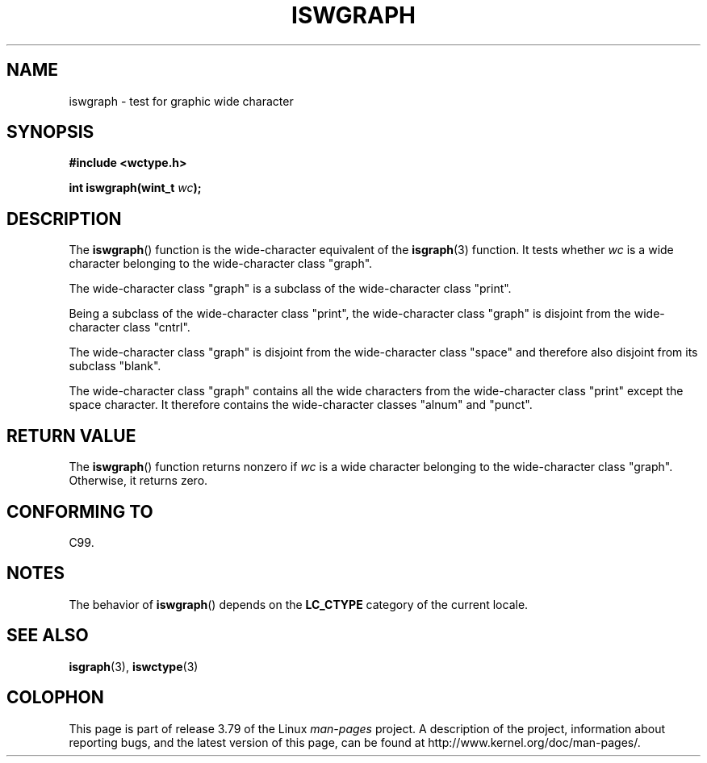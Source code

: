 .\" Copyright (c) Bruno Haible <haible@clisp.cons.org>
.\"
.\" %%%LICENSE_START(GPLv2+_DOC_ONEPARA)
.\" This is free documentation; you can redistribute it and/or
.\" modify it under the terms of the GNU General Public License as
.\" published by the Free Software Foundation; either version 2 of
.\" the License, or (at your option) any later version.
.\" %%%LICENSE_END
.\"
.\" References consulted:
.\"   GNU glibc-2 source code and manual
.\"   Dinkumware C library reference http://www.dinkumware.com/
.\"   OpenGroup's Single UNIX specification http://www.UNIX-systems.org/online.html
.\"   ISO/IEC 9899:1999
.\"
.TH ISWGRAPH 3  1999-07-25 "GNU" "Linux Programmer's Manual"
.SH NAME
iswgraph \- test for graphic wide character
.SH SYNOPSIS
.nf
.B #include <wctype.h>
.sp
.BI "int iswgraph(wint_t " wc );
.fi
.SH DESCRIPTION
The
.BR iswgraph ()
function is the wide-character equivalent of the
.BR isgraph (3)
function.
It tests whether
.I wc
is a wide character
belonging to the wide-character class "graph".
.PP
The wide-character class "graph" is a subclass of the wide-character class
"print".
.PP
Being a subclass of the wide-character class "print",
the wide-character class
"graph" is disjoint from the wide-character class "cntrl".
.PP
The wide-character class "graph" is disjoint from the wide-character class
"space" and therefore also disjoint from its subclass "blank".
.\" Note: UNIX98 (susv2/xbd/locale.html) says that "graph" and "space" may
.\" have characters in common, except U+0020. But C99 (ISO/IEC 9899:1999
.\" section 7.25.2.1.10) says that "space" and "graph" are disjoint.
.PP
The wide-character class "graph" contains all the wide characters from the
wide-character class "print" except the space character.
It therefore contains
the wide-character classes "alnum" and "punct".
.SH RETURN VALUE
The
.BR iswgraph ()
function returns nonzero
if
.I wc
is a wide character
belonging to the wide-character class "graph".
Otherwise, it returns zero.
.SH CONFORMING TO
C99.
.SH NOTES
The behavior of
.BR iswgraph ()
depends on the
.B LC_CTYPE
category of the
current locale.
.SH SEE ALSO
.BR isgraph (3),
.BR iswctype (3)
.SH COLOPHON
This page is part of release 3.79 of the Linux
.I man-pages
project.
A description of the project,
information about reporting bugs,
and the latest version of this page,
can be found at
\%http://www.kernel.org/doc/man\-pages/.
